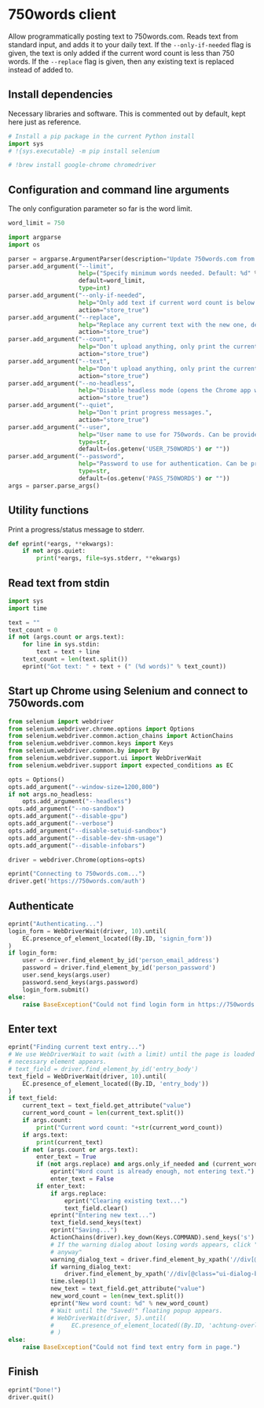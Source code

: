 #+property: header-args:python :tangle (concat (file-name-sans-extension (buffer-file-name)) ".py") :shebang "#!/usr/bin/env python3"
#+property: header-args :mkdirp yes :comments no

* 750words client
  :PROPERTIES:
  :CUSTOM_ID: words-client
  :END:

Allow programmatically posting text to 750words.com. Reads text from standard input, and adds it to your daily text. If the =--only-if-needed= flag is given, the text is only added if the current word count is less than 750 words. If the =--replace= flag is given, then any existing text is replaced instead of added to.

** Install dependencies
   :PROPERTIES:
   :CUSTOM_ID: install-dependencies
   :END:

Necessary libraries and software. This is commented out by default, kept here just as reference.

#+begin_src python :tangle no
# Install a pip package in the current Python install
import sys
# !{sys.executable} -m pip install selenium
#+end_src
#+begin_src python :tangle no
# !brew install google-chrome chromedriver
#+end_src

** Configuration and command line arguments

The only configuration parameter so far is the word limit.

#+begin_src python
word_limit = 750
#+end_src

#+begin_src python
import argparse
import os

parser = argparse.ArgumentParser(description="Update 750words.com from the command line. Input is read from standard input.")
parser.add_argument("--limit",
                    help=("Specify minimum words needed. Default: %d" % word_limit),
                    default=word_limit,
                    type=int)
parser.add_argument("--only-if-needed",
                    help="Only add text if current word count is below the limit.",
                    action="store_true")
parser.add_argument("--replace",
                    help="Replace any current text with the new one, default is to add at the end.",
                    action="store_true")
parser.add_argument("--count",
                    help="Don't upload anything, only print the current word count.",
                    action="store_true")
parser.add_argument("--text",
                    help="Don't upload anything, only print the current text.",
                    action="store_true")
parser.add_argument("--no-headless",
                    help="Disable headless mode (opens the Chrome app window).",
                    action="store_true")
parser.add_argument("--quiet",
                    help="Don't print progress messages.",
                    action="store_true")
parser.add_argument("--user",
                    help="User name to use for 750words. Can be provided through the USER_750WORDS environment variable.",
                    type=str,
                    default=(os.getenv('USER_750WORDS') or ""))
parser.add_argument("--password",
                    help="Password to use for authentication. Can be provided through the PASS_750WORDS environment variable.",
                    type=str,
                    default=(os.getenv('PASS_750WORDS') or ""))
args = parser.parse_args()
#+end_src

** Utility functions

Print a progress/status message to stderr.

#+begin_src python
def eprint(*eargs, **ekwargs):
    if not args.quiet:
        print(*eargs, file=sys.stderr, **ekwargs)
#+end_src
** Read text from stdin
   :PROPERTIES:
   :CUSTOM_ID: read-text-from-stdin
   :END:
#+begin_src python
import sys
import time

text = ""
text_count = 0
if not (args.count or args.text):
    for line in sys.stdin:
        text = text + line
    text_count = len(text.split())
    eprint("Got text: " + text + (" (%d words)" % text_count))
#+end_src

** Start up Chrome using Selenium and connect to 750words.com
   :PROPERTIES:
   :CUSTOM_ID: start-up-chrome-using-selenium-and-connect-to-750words.com
   :END:
#+begin_src python
from selenium import webdriver
from selenium.webdriver.chrome.options import Options
from selenium.webdriver.common.action_chains import ActionChains
from selenium.webdriver.common.keys import Keys
from selenium.webdriver.common.by import By
from selenium.webdriver.support.ui import WebDriverWait
from selenium.webdriver.support import expected_conditions as EC
#+end_src

#+begin_src python
opts = Options()
opts.add_argument("--window-size=1200,800")
if not args.no_headless:
    opts.add_argument("--headless")
opts.add_argument("--no-sandbox")
opts.add_argument("--disable-gpu")
opts.add_argument("--verbose")
opts.add_argument("--disable-setuid-sandbox")
opts.add_argument("--disable-dev-shm-usage")
opts.add_argument("--disable-infobars")

driver = webdriver.Chrome(options=opts)
#+end_src

#+begin_src python
eprint("Connecting to 750words.com...")
driver.get('https://750words.com/auth')
#+end_src
** Authenticate
   :PROPERTIES:
   :CUSTOM_ID: authenticate
   :END:
#+begin_src python
eprint("Authenticating...")
login_form = WebDriverWait(driver, 10).until(
    EC.presence_of_element_located((By.ID, 'signin_form'))
)
if login_form:
    user = driver.find_element_by_id('person_email_address')
    password = driver.find_element_by_id('person_password')
    user.send_keys(args.user)
    password.send_keys(args.password)
    login_form.submit()
else:
    raise BaseException("Could not find login form in https://750words.com/auth")
#+end_src

** Enter text
   :PROPERTIES:
   :CUSTOM_ID: enter-text
   :END:
#+begin_src python
eprint("Finding current text entry...")
# We use WebDriverWait to wait (with a limit) until the page is loaded and the
# necessary element appears.
# text_field = driver.find_element_by_id('entry_body')
text_field = WebDriverWait(driver, 10).until(
    EC.presence_of_element_located((By.ID, 'entry_body'))
)
if text_field:
    current_text = text_field.get_attribute("value")
    current_word_count = len(current_text.split())
    if args.count:
        print("Current word count: "+str(current_word_count))
    if args.text:
        print(current_text)
    if not (args.count or args.text):
        enter_text = True
        if (not args.replace) and args.only_if_needed and (current_word_count >= args.limit):
            eprint("Word count is already enough, not entering text.")
            enter_text = False
        if enter_text:
            if args.replace:
                eprint("Clearing existing text...")
                text_field.clear()
            eprint("Entering new text...")
            text_field.send_keys(text)
            eprint("Saving...")
            ActionChains(driver).key_down(Keys.COMMAND).send_keys('s').key_up(Keys.COMMAND).perform()
            # If the warning dialog about losing words appears, click "Save
            # anyway"
            warning_dialog_text = driver.find_element_by_xpath('//div[@id="losing_words"]').text
            if warning_dialog_text:
                driver.find_element_by_xpath('//div[@class="ui-dialog-buttonset"]/button[1]').click()
            time.sleep(1)
            new_text = text_field.get_attribute("value")
            new_word_count = len(new_text.split())
            eprint("New word count: %d" % new_word_count)
            # Wait until the "Saved!" floating popup appears.
            # WebDriverWait(driver, 5).until(
            #     EC.presence_of_element_located((By.ID, 'achtung-overlay'))
            # )
else:
    raise BaseException("Could not find text entry form in page.")
#+end_src

** Finish
   :PROPERTIES:
   :CUSTOM_ID: finish
   :END:
#+begin_src python
eprint("Done!")
driver.quit()
#+end_src
